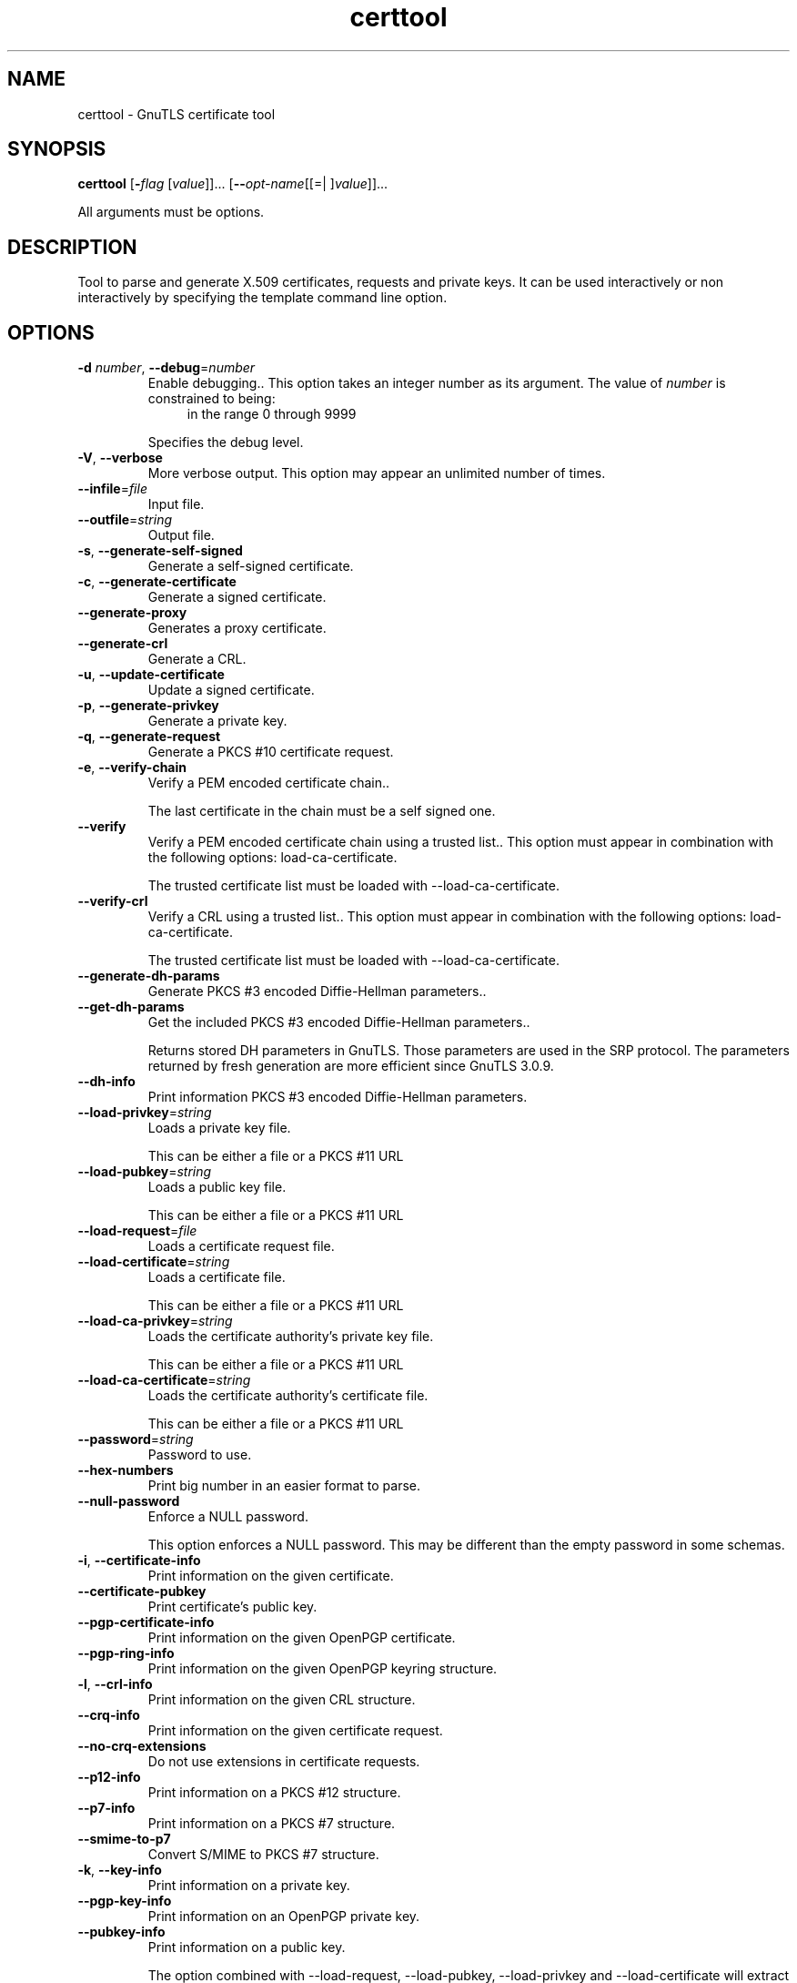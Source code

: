 .TH certtool 1 "08 Jun 2013" "@VERSION@" "User Commands"
.\"
.\"  DO NOT EDIT THIS FILE   (certtool-args.man)
.\"  
.\"  It has been AutoGen-ed  June  8, 2013 at 07:15:29 PM by AutoGen 5.17
.\"  From the definitions    ../../src/certtool-args.def.tmp
.\"  and the template file   agman-cmd.tpl
.\"
.SH NAME
certtool \- GnuTLS certificate tool
.SH SYNOPSIS
.B certtool
.\" Mixture of short (flag) options and long options
.RB [ \-\fIflag\fP " [\fIvalue\fP]]... [" \-\-\fIopt\-name\fP "[[=| ]\fIvalue\fP]]..."
.PP
All arguments must be options.
.PP
.SH "DESCRIPTION"
Tool to parse and generate X.509 certificates, requests and private keys.
It can be used interactively or non interactively by
specifying the template command line option.
.SH "OPTIONS"
.TP
.BR \-d " \fInumber\fP, " \-\-debug "=" \fInumber\fP
Enable debugging..
This option takes an integer number as its argument.
The value of \fInumber\fP is constrained to being:
.in +4
.nf
.na
in the range  0 through 9999
.fi
.in -4
.sp
Specifies the debug level.
.TP
.BR \-V ", " -\-verbose
More verbose output.
This option may appear an unlimited number of times.
.sp
.TP
.BR \-\-infile "=\fIfile\fP"
Input file.
.sp
.TP
.BR \-\-outfile "=\fIstring\fP"
Output file.
.sp
.TP
.BR \-s ", " -\-generate\-self\-signed
Generate a self-signed certificate.
.sp
.TP
.BR \-c ", " -\-generate\-certificate
Generate a signed certificate.
.sp
.TP
.BR \-\-generate\-proxy
Generates a proxy certificate.
.sp
.TP
.BR \-\-generate\-crl
Generate a CRL.
.sp
.TP
.BR \-u ", " -\-update\-certificate
Update a signed certificate.
.sp
.TP
.BR \-p ", " -\-generate\-privkey
Generate a private key.
.sp
.TP
.BR \-q ", " -\-generate\-request
Generate a PKCS #10 certificate request.
.sp
.TP
.BR \-e ", " -\-verify\-chain
Verify a PEM encoded certificate chain..
.sp
The last certificate in the chain must be a self signed one.
.TP
.BR \-\-verify
Verify a PEM encoded certificate chain using a trusted list..
This option must appear in combination with the following options:
load-ca-certificate.
.sp
The trusted certificate list must be loaded with \--load-ca-certificate.
.TP
.BR \-\-verify\-crl
Verify a CRL using a trusted list..
This option must appear in combination with the following options:
load-ca-certificate.
.sp
The trusted certificate list must be loaded with \--load-ca-certificate.
.TP
.BR \-\-generate\-dh\-params
Generate PKCS #3 encoded Diffie-Hellman parameters..
.sp
.TP
.BR \-\-get\-dh\-params
Get the included PKCS #3 encoded Diffie-Hellman parameters..
.sp
Returns stored DH parameters in GnuTLS. Those parameters are used in the SRP protocol. The parameters returned by fresh generation
are more efficient since GnuTLS 3.0.9.
.TP
.BR \-\-dh\-info
Print information PKCS #3 encoded Diffie-Hellman parameters.
.sp
.TP
.BR \-\-load\-privkey "=\fIstring\fP"
Loads a private key file.
.sp
This can be either a file or a PKCS #11 URL
.TP
.BR \-\-load\-pubkey "=\fIstring\fP"
Loads a public key file.
.sp
This can be either a file or a PKCS #11 URL
.TP
.BR \-\-load\-request "=\fIfile\fP"
Loads a certificate request file.
.sp
.TP
.BR \-\-load\-certificate "=\fIstring\fP"
Loads a certificate file.
.sp
This can be either a file or a PKCS #11 URL
.TP
.BR \-\-load\-ca\-privkey "=\fIstring\fP"
Loads the certificate authority's private key file.
.sp
This can be either a file or a PKCS #11 URL
.TP
.BR \-\-load\-ca\-certificate "=\fIstring\fP"
Loads the certificate authority's certificate file.
.sp
This can be either a file or a PKCS #11 URL
.TP
.BR \-\-password "=\fIstring\fP"
Password to use.
.sp
.TP
.BR \-\-hex\-numbers
Print big number in an easier format to parse.
.sp
.TP
.BR \-\-null\-password
Enforce a NULL password.
.sp
This option enforces a NULL password. This may be different than the empty password in some schemas.
.TP
.BR \-i ", " -\-certificate\-info
Print information on the given certificate.
.sp
.TP
.BR \-\-certificate\-pubkey
Print certificate's public key.
.sp
.TP
.BR \-\-pgp\-certificate\-info
Print information on the given OpenPGP certificate.
.sp
.TP
.BR \-\-pgp\-ring\-info
Print information on the given OpenPGP keyring structure.
.sp
.TP
.BR \-l ", " -\-crl\-info
Print information on the given CRL structure.
.sp
.TP
.BR \-\-crq\-info
Print information on the given certificate request.
.sp
.TP
.BR \-\-no\-crq\-extensions
Do not use extensions in certificate requests.
.sp
.TP
.BR \-\-p12\-info
Print information on a PKCS #12 structure.
.sp
.TP
.BR \-\-p7\-info
Print information on a PKCS #7 structure.
.sp
.TP
.BR \-\-smime\-to\-p7
Convert S/MIME to PKCS #7 structure.
.sp
.TP
.BR \-k ", " -\-key\-info
Print information on a private key.
.sp
.TP
.BR \-\-pgp\-key\-info
Print information on an OpenPGP private key.
.sp
.TP
.BR \-\-pubkey\-info
Print information on a public key.
.sp
The option combined with \--load-request, \--load-pubkey, \--load-privkey and \--load-certificate will extract the public key of the object in question.
.TP
.BR \-\-v1
Generate an X.509 version 1 certificate (with no extensions).
.sp
.TP
.BR \-\-to\-p12
Generate a PKCS #12 structure.
This option must appear in combination with the following options:
load-certificate.
.sp
It requires a certificate, a private key and possibly a CA certificate to be specified.
.TP
.BR \-\-to\-p8
Generate a PKCS #8 structure.
.sp
.TP
.BR \-8 ", " -\-pkcs8
Use PKCS #8 format for private keys.
.sp
.TP
.BR \-\-rsa
Generate RSA key.
.sp
When combined with \--generate-privkey generates an RSA private key.
.TP
.BR \-\-dsa
Generate DSA key.
.sp
When combined with \--generate-privkey generates a DSA private key.
.TP
.BR \-\-ecc
Generate ECC (ECDSA) key.
.sp
When combined with \--generate-privkey generates an elliptic curve private key to be used with ECDSA.
.TP
.BR \-\-ecc
This is an alias for the ecc option.
.TP
.BR \-\-hash "=\fIstring\fP"
Hash algorithm to use for signing..
.sp
Available hash functions are SHA1, RMD160, SHA256, SHA384, SHA512.
.TP
.BR \-\-inder, " \fB\-\-no\-inder\fP"
Use DER format for input certificates and private keys..
The \fIno\-inder\fP form will disable the option.
.sp
The input files will be assumed to be in DER or RAW format. 
Unlike options that in PEM input would allow multiple input data (e.g. multiple 
certificates), when reading in DER format a single data structure is read.
.TP
.BR \-\-inder
This is an alias for the inder option.
.TP
.BR \-\-outder, " \fB\-\-no\-outder\fP"
Use DER format for output certificates and private keys.
The \fIno\-outder\fP form will disable the option.
.sp
The output will be in DER or RAW format.
.TP
.BR \-\-outder
This is an alias for the outder option.
.TP
.BR \-\-bits "=\fInumber\fP"
Specify the number of bits for key generate.
This option takes an integer number as its argument.
.sp
.TP
.BR \-\-sec\-param "=\fIsecurity parameter\fP"
Specify the security level [low, legacy, normal, high, ultra]..
.sp
This is alternative to the bits option.
.TP
.BR \-\-disable\-quick\-random
No effect.
.sp
.TP
.BR \-\-template "=\fIfile\fP"
Template file to use for non-interactive operation.
.sp
.TP
.BR \-\-pkcs\-cipher "=\fIcipher\fP"
Cipher to use for PKCS #8 and #12 operations.
.sp
Cipher may be one of 3des, 3des-pkcs12, aes-128, aes-192, aes-256, rc2-40, arcfour.
.TP
.BR \-h , " \-\-help"
Display usage information and exit.
.TP
.BR \-! , " \-\-more-help"
Pass the extended usage information through a pager.
.TP
.BR \-v " [{\fIv|c|n\fP}]," " \-\-version" "[=\fI{v|c|n}\fP]"
Output version of program and exit.  The default mode is `v', a simple
version.  The `c' mode will print copyright information and `n' will
print the full copyright notice.

.SH FILES
.br
\fBCerttool's template file format\fP
.br
A template file can be used to avoid the interactive questions of
certtool. Initially create a file named 'cert.cfg' that contains the information
about the certificate. The template can be used as below:
.sp
.br
.in +4
.nf
$ certtool \-\-generate\-certificate cert.pem \-\-load\-privkey key.pem  \
   \-\-template cert.cfg \
   \-\-load\-ca\-certificate ca\-cert.pem \-\-load\-ca\-privkey ca\-key.pem
.in -4
.fi
.sp
An example certtool template file that can be used to generate a certificate
request or a self signed certificate follows.
.sp
.br
.in +4
.nf
# X.509 Certificate options
#
# DN options
.sp
# The organization of the subject.
organization = "Koko inc."
.sp
# The organizational unit of the subject.
unit = "sleeping dept."
.sp
# The locality of the subject.
# locality =
.sp
# The state of the certificate owner.
state = "Attiki"
.sp
# The country of the subject. Two letter code.
country = GR
.sp
# The common name of the certificate owner.
cn = "Cindy Lauper"
.sp
# A user id of the certificate owner.
#uid = "clauper"
.sp
# Set domain components
#dc = "name"
#dc = "domain"
.sp
# If the supported DN OIDs are not adequate you can set
# any OID here.
# For example set the X.520 Title and the X.520 Pseudonym
# by using OID and string pairs.
#dn_oid = 2.5.4.12 Dr. 
#dn_oid = 2.5.4.65 jackal
.sp
# This is deprecated and should not be used in new
# certificates.
# pkcs9_email = "none@none.org"
.sp
# The serial number of the certificate
serial = 007
.sp
# In how many days, counting from today, this certificate will expire.
expiration_days = 700
.sp
# X.509 v3 extensions
.sp
# A dnsname in case of a WWW server.
#dns_name = "www.none.org"
#dns_name = "www.morethanone.org"
.sp
# A subject alternative name URI
#uri = "http://www.example.com"
.sp
# An IP address in case of a server.
#ip_address = "192.168.1.1"
.sp
# An email in case of a person
email = "none@none.org"
.sp
# Challenge password used in certificate requests
challenge_passwd = 123456
.sp
# An URL that has CRLs (certificate revocation lists)
# available. Needed in CA certificates.
#crl_dist_points = "http://www.getcrl.crl/getcrl/"
.sp
# Whether this is a CA certificate or not
#ca
.sp
# for microsoft smart card logon
# key_purpose_oid = 1.3.6.1.4.1.311.20.2.2
.sp
### Other predefined key purpose OIDs
.sp
# Whether this certificate will be used for a TLS client
#tls_www_client
.sp
# Whether this certificate will be used for a TLS server
#tls_www_server
.sp
# Whether this certificate will be used to sign data (needed
# in TLS DHE ciphersuites).
signing_key
.sp
# Whether this certificate will be used to encrypt data (needed
# in TLS RSA ciphersuites). Note that it is preferred to use different
# keys for encryption and signing.
#encryption_key
.sp
# Whether this key will be used to sign other certificates.
#cert_signing_key
.sp
# Whether this key will be used to sign CRLs.
#crl_signing_key
.sp
# Whether this key will be used to sign code.
#code_signing_key
.sp
# Whether this key will be used to sign OCSP data.
#ocsp_signing_key
.sp
# Whether this key will be used for time stamping.
#time_stamping_key
.sp
# Whether this key will be used for IPsec IKE operations.
#ipsec_ike_key
.sp
### end of key purpose OIDs
.sp
# When generating a certificate from a certificate
# request, then honor the extensions stored in the request
# and store them in the real certificate.
#honor_crq_extensions
.sp
# Path length contraint. Sets the maximum number of
# certificates that can be used to certify this certificate.
# (i.e. the certificate chain length)
#path_len = \-1
#path_len = 2
.sp
# OCSP URI
# ocsp_uri = http://my.ocsp.server/ocsp
.sp
# CA issuers URI
# ca_issuers_uri = http://my.ca.issuer
.sp
# Certificate policies
# policy1 = 1.3.6.1.4.1.5484.1.10.99.1.0
# policy1_txt = "This is a long policy to summarize"
# policy1_url = http://www.example.com/a\-policy\-to\-read
.sp
# policy2 = 1.3.6.1.4.1.5484.1.10.99.1.1
# policy2_txt = "This is a short policy"
# policy2_url = http://www.example.com/another\-policy\-to\-read
.sp
.sp
# Options for proxy certificates
# proxy_policy_language = 1.3.6.1.5.5.7.21.1
.sp
.sp
# Options for generating a CRL
.sp
# next CRL update will be in 43 days (wow)
#crl_next_update = 43
.sp
# this is the 5th CRL by this CA
#crl_number = 5
.sp
.in -4
.fi
.sp
.SH EXAMPLES
.br
\fBGenerating private keys\fP
.br
To create an RSA private key, run:
.br
.in +4
.nf
$ certtool \-\-generate\-privkey \-\-outfile key.pem \-\-rsa
.in -4
.fi
.sp
To create a DSA or elliptic curves (ECDSA) private key use the
above command combined with 'dsa' or 'ecc' options.
.sp
.br
\fBGenerating certificate requests\fP
.br
To create a certificate request (needed when the certificate is  issued  by
another party), run:
.br
.in +4
.nf
certtool \-\-generate\-request \-\-load\-privkey key.pem \
   \-\-outfile request.pem
.in -4
.fi
.sp
If the private key is stored in a smart card you can generate
a request by specifying the private key object URL.
.br
.in +4
.nf
$ ./certtool \-\-generate\-request \-\-load\-privkey "pkcs11:..." \
  \-\-load\-pubkey "pkcs11:..." \-\-outfile request.pem
.in -4
.fi
.sp
.sp
.br
\fBGenerating a self\-signed certificate\fP
.br
To create a self signed certificate, use the command:
.br
.in +4
.nf
$ certtool \-\-generate\-privkey \-\-outfile ca\-key.pem
$ certtool \-\-generate\-self\-signed \-\-load\-privkey ca\-key.pem \
   \-\-outfile ca\-cert.pem
.in -4
.fi
.sp
Note that a self\-signed certificate usually belongs to a certificate
authority, that signs other certificates.
.sp
.br
\fBGenerating a certificate\fP
.br
To generate a certificate using the previous request, use the command:
.br
.in +4
.nf
$ certtool \-\-generate\-certificate \-\-load\-request request.pem \
   \-\-outfile cert.pem \-\-load\-ca\-certificate ca\-cert.pem \
   \-\-load\-ca\-privkey ca\-key.pem
.in -4
.fi
.sp
To generate a certificate using the private key only, use the command:
.br
.in +4
.nf
$ certtool \-\-generate\-certificate \-\-load\-privkey key.pem \
   \-\-outfile cert.pem \-\-load\-ca\-certificate ca\-cert.pem \
   \-\-load\-ca\-privkey ca\-key.pem
.in -4
.fi
.sp
.br
\fBCertificate information\fP
.br
To view the certificate information, use:
.br
.in +4
.nf
$ certtool \-\-certificate\-info \-\-infile cert.pem
.in -4
.fi
.sp
.br
\fBPKCS #12 structure generation\fP
.br
To generate a PKCS #12 structure using the previous key and certificate,
use the command:
.br
.in +4
.nf
$ certtool \-\-load\-certificate cert.pem \-\-load\-privkey key.pem \
   \-\-to\-p12 \-\-outder \-\-outfile key.p12
.in -4
.fi
.sp
Some tools (reportedly web browsers) have problems with that file
because it does not contain the CA certificate for the certificate.
To work around that problem in the tool, you can use the
-\-load\-ca\-certificate parameter as follows:
.sp
.br
.in +4
.nf
$ certtool \-\-load\-ca\-certificate ca.pem \
  \-\-load\-certificate cert.pem \-\-load\-privkey key.pem \
  \-\-to\-p12 \-\-outder \-\-outfile key.p12
.in -4
.fi
.sp
.br
\fBDiffie\-Hellman parameter generation\fP
.br
To generate parameters for Diffie\-Hellman key exchange, use the command:
.br
.in +4
.nf
$ certtool \-\-generate\-dh\-params \-\-outfile dh.pem \-\-sec\-param normal
.in -4
.fi
.sp
.br
\fBProxy certificate generation\fP
.br
Proxy certificate can be used to delegate your credential to a
temporary, typically short\-lived, certificate.  To create one from the
previously created certificate, first create a temporary key and then
generate a proxy certificate for it, using the commands:
.sp
.br
.in +4
.nf
$ certtool \-\-generate\-privkey > proxy\-key.pem
$ certtool \-\-generate\-proxy \-\-load\-ca\-privkey key.pem \
  \-\-load\-privkey proxy\-key.pem \-\-load\-certificate cert.pem \
  \-\-outfile proxy\-cert.pem
.in -4
.fi
.sp
.br
\fBCertificate revocation list generation\fP
.br
To create an empty Certificate Revocation List (CRL) do:
.sp
.br
.in +4
.nf
$ certtool \-\-generate\-crl \-\-load\-ca\-privkey x509\-ca\-key.pem \
           \-\-load\-ca\-certificate x509\-ca.pem
.in -4
.fi
.sp
To create a CRL that contains some revoked certificates, place the
certificates in a file and use \fB\-\-load\-certificate\fP as follows:
.sp
.br
.in +4
.nf
$ certtool \-\-generate\-crl \-\-load\-ca\-privkey x509\-ca\-key.pem \
  \-\-load\-ca\-certificate x509\-ca.pem \-\-load\-certificate revoked\-certs.pem
.in -4
.fi
.sp
To verify a Certificate Revocation List (CRL) do:
.sp
.br
.in +4
.nf
$ certtool \-\-verify\-crl \-\-load\-ca\-certificate x509\-ca.pem < crl.pem
.in -4
.fi
.SH "EXIT STATUS"
One of the following exit values will be returned:
.TP
.BR 0 " (EXIT_SUCCESS)"
Successful program execution.
.TP
.BR 1 " (EXIT_FAILURE)"
The operation failed or the command syntax was not valid.
.TP
.BR 70 " (EX_SOFTWARE)"
libopts had an internal operational error.  Please report
it to autogen-users@lists.sourceforge.net.  Thank you.
.SH "SEE ALSO"
    p11tool (1)
.SH "AUTHORS"
Nikos Mavrogiannopoulos, Simon Josefsson and others; see /usr/share/doc/gnutls-bin/AUTHORS for a complete list.
.SH "COPYRIGHT"
Copyright (C) 2000-2012 Free Software Foundation all rights reserved.
This program is released under the terms of the GNU General Public License, version 3 or later.
.SH "BUGS"
Please send bug reports to: bug-gnutls@gnu.org
.SH "NOTES"
This manual page was \fIAutoGen\fP-erated from the \fBcerttool\fP
option definitions.
